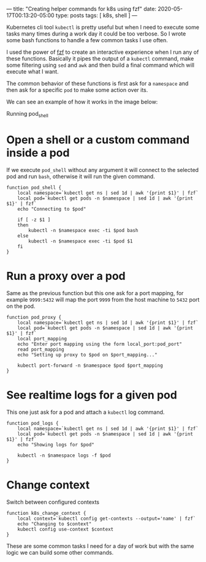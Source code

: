 ---
title: "Creating helper commands for k8s using fzf"
date: 2020-05-17T00:13:20-05:00
type: posts
tags: [ k8s, shell ]
---

Kubernetes cli tool =kubectl= is pretty useful but when I need to execute some tasks many times during a work day it could be too verbose. So I wrote some bash functions to handle a few common tasks I use often.

I used the power of [[https://github.com/junegunn/fzf][fzf]] to create an interactive experience when I run any of these functions. Basically it pipes the output of a =kubectl= command, make some filtering using =sed= and =awk= and then build a final command which will execute what I want.

The common behavior of these functions is first ask for a =namespace= and then ask for a specific =pod= to make some action over its.

We can see an example of how it works in the image below:

#+CAPTION: Running pod_shell
#+NAME: fig:pod-shell
#+ATTR_HTML: :style display:block;margin-left:auto;margin-right:auto;
[[file:/images/creating-helper-commands-for-k8s-using-fzf/pod_shell.gif]]

* Open a shell or a custom command inside a pod

If we execute =pod_shell= without any argument it will connect to the selected pod and run =bash=, otherwise it will run the given command.

#+begin_src shell
function pod_shell {
    local namespace=`kubectl get ns | sed 1d | awk '{print $1}' | fzf`
    local pod=`kubectl get pods -n $namespace | sed 1d | awk '{print $1}' | fzf`
    echo "Connecting to $pod"

    if [ -z $1 ]
    then
        kubectl -n $namespace exec -ti $pod bash
    else
        kubectl -n $namespace exec -ti $pod $1
    fi
}
#+end_src

* Run a proxy over a pod

Same as the previous function but this one ask for a port mapping, for example =9999:5432= will map the port =9999= from the host machine to =5432= port on the pod.

#+begin_src shell
function pod_proxy {
    local namespace=`kubectl get ns | sed 1d | awk '{print $1}' | fzf`
    local pod=`kubectl get pods -n $namespace | sed 1d | awk '{print $1}' | fzf`
    local port_mapping
    echo "Enter port mapping using the form local_port:pod_port"
    read port_mapping
    echo "Setting up proxy to $pod on $port_mapping..."

    kubectl port-forward -n $namespace $pod $port_mapping
}
#+end_src

* See realtime logs for a given pod

This one just ask for a pod and attach a =kubectl= log command.

#+begin_src shell
function pod_logs {
    local namespace=`kubectl get ns | sed 1d | awk '{print $1}' | fzf`
    local pod=`kubectl get pods -n $namespace | sed 1d | awk '{print $1}' | fzf`
    echo "Showing logs for $pod"

    kubectl -n $namespace logs -f $pod
}
#+end_src

* Change context

Switch between configured contexts

#+begin_src shell
function k8s_change_context {
    local context=`kubectl config get-contexts --output='name' | fzf`
    echo "Changing to $context"
    kubectl config use-context $context
}
#+end_src

These are some common tasks I need for a day of work but with the same logic we can build some other commands.
